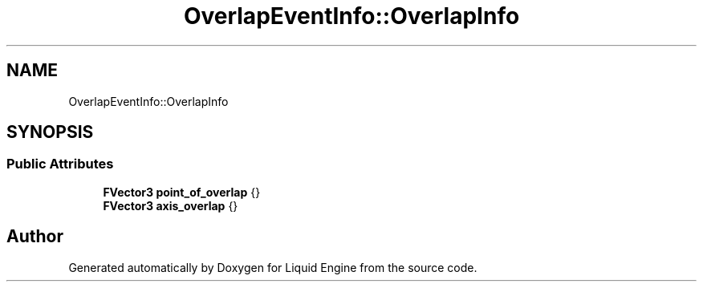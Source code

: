 .TH "OverlapEventInfo::OverlapInfo" 3 "Wed Jul 9 2025" "Liquid Engine" \" -*- nroff -*-
.ad l
.nh
.SH NAME
OverlapEventInfo::OverlapInfo
.SH SYNOPSIS
.br
.PP
.SS "Public Attributes"

.in +1c
.ti -1c
.RI "\fBFVector3\fP \fBpoint_of_overlap\fP {}"
.br
.ti -1c
.RI "\fBFVector3\fP \fBaxis_overlap\fP {}"
.br
.in -1c

.SH "Author"
.PP 
Generated automatically by Doxygen for Liquid Engine from the source code\&.
